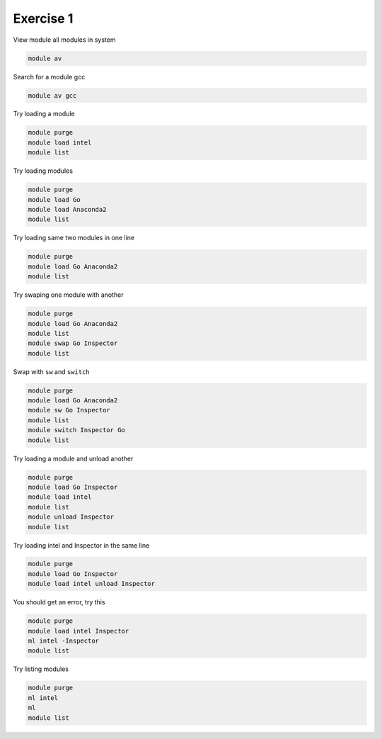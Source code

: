 Exercise 1
==========

View module all modules in system

.. code::

        module av

Search for a module gcc

.. code::

        module av gcc


Try loading a module

.. code::

	module purge
	module load intel
        module list

Try loading modules 

.. code::

	module purge
	module load Go 
	module load Anaconda2
        module list

Try loading same two modules in one line

.. code::

	module purge
	module load Go Anaconda2
        module list


Try swaping one module with another

.. code::

	module purge
	module load Go Anaconda2
        module list
	module swap Go Inspector
        module list


Swap with ``sw`` and ``switch``

.. code::

        module purge
        module load Go Anaconda2
        module sw Go Inspector
        module list
        module switch Inspector Go
        module list



Try loading a module and unload another

.. code::

	module purge
	module load Go Inspector
	module load intel
        module list
	module unload Inspector
        module list



Try loading intel and Inspector in the same line

.. code::

	module purge
	module load Go Inspector
	module load intel unload Inspector

You should get an error, try this

.. code::

	module purge
	module load intel Inspector
	ml intel -Inspector
        module list
	

Try listing modules


.. code::
        
      module purge
      ml intel
      ml
      module list

      


